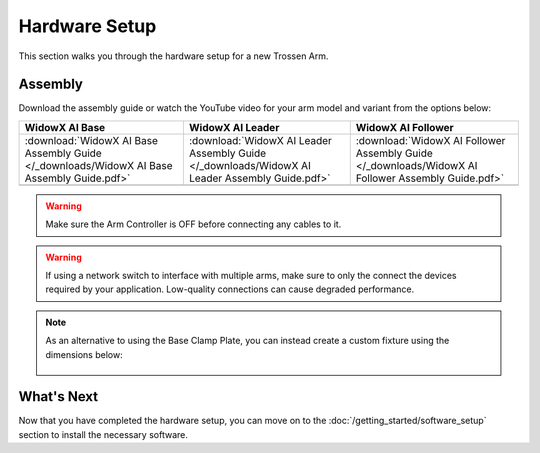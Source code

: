 ==============
Hardware Setup
==============

This section walks you through the hardware setup for a new Trossen Arm.

Assembly
========

Download the assembly guide or watch the YouTube video for your arm model and variant from the options below:

.. list-table::
    :align: center
    :header-rows: 1

    * - WidowX AI Base
      - WidowX AI Leader
      - WidowX AI Follower
    * - :download:`WidowX AI Base Assembly Guide </_downloads/WidowX AI Base Assembly Guide.pdf>`
      - :download:`WidowX AI Leader Assembly Guide </_downloads/WidowX AI Leader Assembly Guide.pdf>`
      - :download:`WidowX AI Follower Assembly Guide </_downloads/WidowX AI Follower Assembly Guide.pdf>`
    * - .. youtube:: BDlKgnniVJ8
          :align: center
          :width: 300px
      - .. youtube:: hdPAw-pwMm4
          :align: center
          :width: 300px
      - .. youtube:: w5s9EzMBmsU
          :align: center
          :width: 300px

.. warning::

    Make sure the Arm Controller is OFF before connecting any cables to it.

.. warning::

    If using a network switch to interface with multiple arms, make sure to only the connect the devices required by your application.
    Low-quality connections can cause degraded performance.

.. note::

    As an alternative to using the Base Clamp Plate, you can instead create a custom fixture using the dimensions below:

        .. image:: images/mounting_holes.png
            :align: center
            :width: 600px

What's Next
===========

Now that you have completed the hardware setup, you can move on to the :doc:`/getting_started/software_setup` section to install the necessary software.
